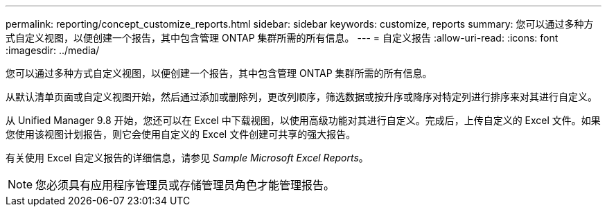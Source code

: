 ---
permalink: reporting/concept_customize_reports.html 
sidebar: sidebar 
keywords: customize, reports 
summary: 您可以通过多种方式自定义视图，以便创建一个报告，其中包含管理 ONTAP 集群所需的所有信息。 
---
= 自定义报告
:allow-uri-read: 
:icons: font
:imagesdir: ../media/


[role="lead"]
您可以通过多种方式自定义视图，以便创建一个报告，其中包含管理 ONTAP 集群所需的所有信息。

从默认清单页面或自定义视图开始，然后通过添加或删除列，更改列顺序，筛选数据或按升序或降序对特定列进行排序来对其进行自定义。

从 Unified Manager 9.8 开始，您还可以在 Excel 中下载视图，以使用高级功能对其进行自定义。完成后，上传自定义的 Excel 文件。如果您使用该视图计划报告，则它会使用自定义的 Excel 文件创建可共享的强大报告。

有关使用 Excel 自定义报告的详细信息，请参见 _Sample Microsoft Excel Reports_。

[NOTE]
====
您必须具有应用程序管理员或存储管理员角色才能管理报告。

====